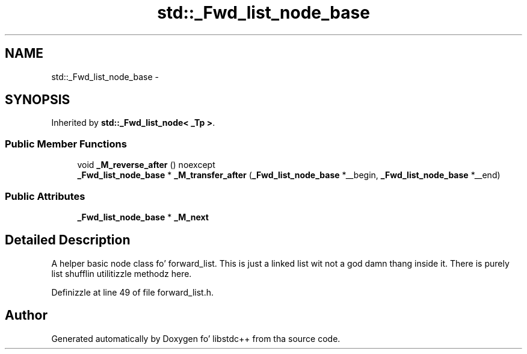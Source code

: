 .TH "std::_Fwd_list_node_base" 3 "Thu Sep 11 2014" "libstdc++" \" -*- nroff -*-
.ad l
.nh
.SH NAME
std::_Fwd_list_node_base \- 
.SH SYNOPSIS
.br
.PP
.PP
Inherited by \fBstd::_Fwd_list_node< _Tp >\fP\&.
.SS "Public Member Functions"

.in +1c
.ti -1c
.RI "void \fB_M_reverse_after\fP () noexcept"
.br
.ti -1c
.RI "\fB_Fwd_list_node_base\fP * \fB_M_transfer_after\fP (\fB_Fwd_list_node_base\fP *__begin, \fB_Fwd_list_node_base\fP *__end)"
.br
.in -1c
.SS "Public Attributes"

.in +1c
.ti -1c
.RI "\fB_Fwd_list_node_base\fP * \fB_M_next\fP"
.br
.in -1c
.SH "Detailed Description"
.PP 
A helper basic node class fo' forward_list\&. This is just a linked list wit not a god damn thang inside it\&. There is purely list shufflin utilitizzle methodz here\&. 
.PP
Definizzle at line 49 of file forward_list\&.h\&.

.SH "Author"
.PP 
Generated automatically by Doxygen fo' libstdc++ from tha source code\&.
